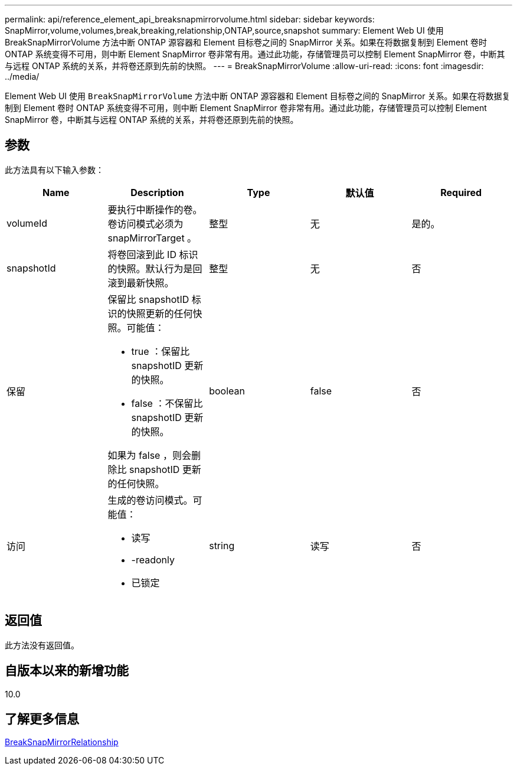 ---
permalink: api/reference_element_api_breaksnapmirrorvolume.html 
sidebar: sidebar 
keywords: SnapMirror,volume,volumes,break,breaking,relationship,ONTAP,source,snapshot 
summary: Element Web UI 使用 BreakSnapMirrorVolume 方法中断 ONTAP 源容器和 Element 目标卷之间的 SnapMirror 关系。如果在将数据复制到 Element 卷时 ONTAP 系统变得不可用，则中断 Element SnapMirror 卷非常有用。通过此功能，存储管理员可以控制 Element SnapMirror 卷，中断其与远程 ONTAP 系统的关系，并将卷还原到先前的快照。 
---
= BreakSnapMirrorVolume
:allow-uri-read: 
:icons: font
:imagesdir: ../media/


[role="lead"]
Element Web UI 使用 `BreakSnapMirrorVolume` 方法中断 ONTAP 源容器和 Element 目标卷之间的 SnapMirror 关系。如果在将数据复制到 Element 卷时 ONTAP 系统变得不可用，则中断 Element SnapMirror 卷非常有用。通过此功能，存储管理员可以控制 Element SnapMirror 卷，中断其与远程 ONTAP 系统的关系，并将卷还原到先前的快照。



== 参数

此方法具有以下输入参数：

|===
| Name | Description | Type | 默认值 | Required 


 a| 
volumeId
 a| 
要执行中断操作的卷。卷访问模式必须为 snapMirrorTarget 。
 a| 
整型
 a| 
无
 a| 
是的。



 a| 
snapshotId
 a| 
将卷回滚到此 ID 标识的快照。默认行为是回滚到最新快照。
 a| 
整型
 a| 
无
 a| 
否



 a| 
保留
 a| 
保留比 snapshotID 标识的快照更新的任何快照。可能值：

* true ：保留比 snapshotID 更新的快照。
* false ：不保留比 snapshotID 更新的快照。


如果为 false ，则会删除比 snapshotID 更新的任何快照。
 a| 
boolean
 a| 
false
 a| 
否



 a| 
访问
 a| 
生成的卷访问模式。可能值：

* 读写
* -readonly
* 已锁定

 a| 
string
 a| 
读写
 a| 
否

|===


== 返回值

此方法没有返回值。



== 自版本以来的新增功能

10.0



== 了解更多信息

xref:reference_element_api_breaksnapmirrorrelationship.adoc[BreakSnapMirrorRelationship]
